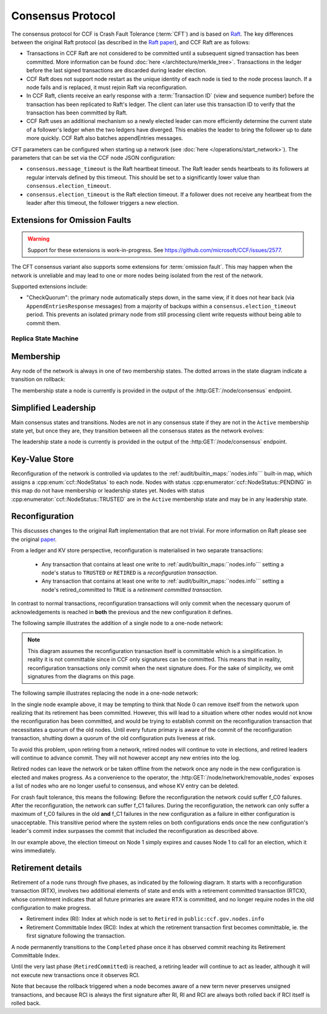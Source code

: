 Consensus Protocol
==================

The consensus protocol for CCF is Crash Fault Tolerance (:term:`CFT`) and is based on `Raft <https://raft.github.io/>`_. The key differences between the original Raft protocol (as described in the `Raft paper <https://raft.github.io/raft.pdf>`_), and CCF Raft are as follows:

* Transactions in CCF Raft are not considered to be committed until a subsequent signed transaction has been committed. More information can be found :doc:`here </architecture/merkle_tree>`. Transactions in the ledger before the last signed transactions are discarded during leader election.
* CCF Raft does not support node restart as the unique identity of each node is tied to the node process launch. If a node fails and is replaced, it must rejoin Raft via reconfiguration.
* In CCF Raft, clients receive an early response with a :term:`Transaction ID` (view and sequence number) before the transaction has been replicated to Raft's ledger. The client can later use this transaction ID to verify that the transaction has been committed by Raft.
* CCF Raft uses an additional mechanism so a newly elected leader can more efficiently determine the current state of a follower's ledger when the two ledgers have diverged. This enables the leader to bring the follower up to date more quickly. CCF Raft also batches appendEntries messages.

CFT parameters can be configured when starting up a network (see :doc:`here </operations/start_network>`). The parameters that can be set via the CCF node JSON configuration:

- ``consensus.message_timeout`` is the Raft heartbeat timeout. The Raft leader sends heartbeats to its followers at regular intervals defined by this timeout. This should be set to a significantly lower value than ``consensus.election_timeout``.
- ``consensus.election_timeout`` is the Raft election timeout. If a follower does not receive any heartbeat from the leader after this timeout, the follower triggers a new election.

Extensions for Omission Faults
~~~~~~~~~~~~~~~~~~~~~~~~~~~~~~

.. warning:: Support for these extensions is work-in-progress. See https://github.com/microsoft/CCF/issues/2577. 

The CFT consensus variant also supports some extensions for :term:`omission fault`.
This may happen when the network is unreliable and may lead to one or more nodes being isolated from the rest of the network.

Supported extensions include:

- "CheckQuorum": the primary node automatically steps down, in the same view, if it does not hear back (via ``AppendEntriesResponse`` messages) from a majority of backups within a ``consensus.election_timeout`` period. This prevents an isolated primary node from still processing client write requests without being able to commit them.

Replica State Machine
---------------------

Membership
~~~~~~~~~~

Any node of the network is always in one of two membership states. The dotted arrows in the
state diagram indicate a transition on rollback:

.. mermaid::

    graph LR;
        Active-->Retired
        Retired-.->Active

The membership state a node is currently is provided in the output of the :http:GET:`/node/consensus` endpoint.

Simplified Leadership
~~~~~~~~~~~~~~~~~~~~~

Main consensus states and transitions. Nodes are not in any consensus state if they are not in the ``Active`` membership state yet,
but once they are, they transition between all the consensus states as the network evolves:

.. mermaid::

    graph LR;
        Follower-->Candidate;
        Candidate-->Follower;
        Candidate-->Leader;
        Candidate-->Candidate;
        Leader-->Follower;

The leadership state a node is currently is provided in the output of the :http:GET:`/node/consensus` endpoint.

Key-Value Store
~~~~~~~~~~~~~~~

Reconfiguration of the network is controlled via updates to the :ref:`audit/builtin_maps:``nodes.info``` built-in map, which assigns a :cpp:enum:`ccf::NodeStatus` to each node. Nodes with status :cpp:enumerator:`ccf::NodeStatus::PENDING` in this map do not have membership or leadership states yet. Nodes with status :cpp:enumerator:`ccf::NodeStatus::TRUSTED` are in the ``Active`` membership state and may be in any leadership state.

Reconfiguration
~~~~~~~~~~~~~~~

This discusses changes to the original Raft implementation that are not trivial. For more information on Raft please see the original `paper <https://www.usenix.org/system/files/conference/atc14/atc14-paper-ongaro.pdf>`_.

From a ledger and KV store perspective, reconfiguration is materialised in two separate transactions:

  - Any transaction that contains at least one write to :ref:`audit/builtin_maps:``nodes.info``` setting a node's status to ``TRUSTED`` or ``RETIRED`` is a *reconfiguration transaction*.
  - Any transaction that contains at least one write to :ref:`audit/builtin_maps:``nodes.info``` setting a node's retired_committed to ``TRUE`` is a *retirement committed transaction*.

In contrast to normal transactions, reconfiguration transactions will only commit when the necessary quorum of acknowledgements is reached in **both** the previous and the new configuration it defines.

The following sample illustrates the addition of a single node to a one-node network:

.. mermaid::

    sequenceDiagram
        participant Members
        participant Node 0
        participant Node 1

        Note over Node 0: State in KV: TRUSTED
        Note over Node 1: State in KV: PENDING

        Note right of Node 0: Cfg 0: [Node 0]
        Note right of Node 0: Active configs: [Cfg 0]

        Members->>+Node 0: Vote for Node 1 to become TRUSTED

        Note right of Node 0: Reconfiguration Tx ID := 3.42
        Note right of Node 0: Cfg 1 := [Node 0, Node 1]
        Note right of Node 0: Active configs := [Cfg 0, Cfg 1]
        Node 0-->>-Members: Success

        Node 1->>+Node 0: Poll join
        Node 0-->>-Node 1: Trusted

        Node 0->>Node 1: Replicate 3.42
        Note over Node 1: State in KV := TRUSTED
        Note right of Node 1: Active configs := [Cfg 0, Cfg 1]
        Node 1->>Node 0: Acknowledge 3.42

        Note right of Node 0: 3.42 commits (meets quorum in Cfg 0 and 1)
        Note right of Node 0: Active configs := [Cfg 1]

        Node 0->>Node 1: Notify commit 3.42
        Note right of Node 1: Active configs := [Cfg 1]

.. note:: This diagram assumes the reconfiguration transaction itself is committable which is a simplification. In reality it is not committable since in CCF only signatures can be committed. This means that in reality, reconfiguration transactions only commit when the next signature does. For the sake of simplicity, we omit signatures from the diagrams on this page.

The following sample illustrates replacing the node in a one-node network:

.. mermaid::

    sequenceDiagram
        participant Members
        participant Node 0
        participant Node 1

        Note over Node 0: State in KV: TRUSTED
        Note over Node 1: State in KV: PENDING

        Note right of Node 0: Cfg 0: [Node 0]
        Note right of Node 0: Active configs: [Cfg 0]

        Members->>+Node 0: Vote for Node 1 to become TRUSTED and Node 0 to become RETIRED

        Note right of Node 0: Reconfiguration Tx ID := 3.42
        Note right of Node 0: Cfg 1 := [Node 1]
        Note right of Node 0: Active configs := [Cfg 0, Cfg 1]
        Node 0-->>-Members: Success

        Note over Node 0: State in KV := RETIRED

        Node 1->>+Node 0: Poll join
        Node 0-->>-Node 1: Trusted

        Node 0->>Node 1: Replicate 3.42
        Note over Node 1: State in KV := TRUSTED
        Note right of Node 1: Active configs := [Cfg 0, Cfg 1]
        Node 1->>Node 0: Acknowledge 3.42

        Note right of Node 0: 3.42 commits (meets quorum in Cfg 0 and 1)
        Note right of Node 0: Active configs := [Cfg 1]

        Node 0->>Node 1: Notify commit 3.42
        Note right of Node 1: Active configs := [Cfg 1]

        Note over Node 0: State in KV := retired_committed = true
        Node 0->>Node 1: Replicate 3.43
        Node 1->>Node 0: Acknowledge 3.43

        Note right of Node 0: 3.43 commits (meets quorum in Cfg 1)
        Node 0->>Node 1: Notify commit 3.43

        Note over Node 0: Step down as leader

In the single node example above, it may be tempting to think that Node 0 can remove itself from the network upon realizing that its retirement has been committed.
However, this will lead to a situation where other nodes would not know the reconfiguration has been committed, and would be trying to establish commit on the reconfiguration transaction that necessitates a quorum of the old nodes.
Until every future primary is aware of the commit of the reconfiguration transaction, shutting down a quorum of the old configuration puts liveness at risk.

To avoid this problem, upon retiring from a network, retired nodes will continue to vote in elections, and retired leaders will continue to advance commit. They will not however accept any new entries into the log. 

Retired nodes can leave the network or be taken offline from the network once any node in the new configuration is elected and makes progress. As a convenience to the operator, the :http:GET:`/node/network/removable_nodes` exposes a list of nodes who are no longer useful to consensus, and whose KV entry can be deleted.

For crash fault tolerance, this means the following: Before the reconfiguration the network could suffer f_C0 failures. After the reconfiguration, the network can suffer f_C1 failures. During the reconfiguration, the network can only suffer a maximum of f_C0 failures in the old **and** f_C1 failures in the new configuration as a failure in either configuration is unacceptable. This transitive period where the system relies on both configurations ends once the new configuration's leader's commit index surpasses the commit that included the reconfiguration as described above.

In our example above, the election timeout on Node 1 simply expires and causes Node 1 to call for an election, which it wins immediately.

Retirement details
~~~~~~~~~~~~~~~~~~

Retirement of a node runs through five phases, as indicated by the following diagram. It starts with a reconfiguration transaction (RTX), involves 
two additional elements of state and ends with a retirement committed transaction (RTCX), whose commitment indicates that all future primaries are aware RTX is committed,
and no longer require nodes in the old configuration to make progress.

- Retirement index (RI): Index at which node is set to ``Retired`` in ``public:ccf.gov.nodes.info``
- Retirement Committable Index (RCI): Index at which the retirement transaction first becomes committable, ie. the first signature following the transaction.

A node permanently transitions to the ``Completed`` phase once it has observed commit reaching its Retirement Committable Index.

.. mermaid::

    graph TB;
        Active-- RTX executes -->Started

        subgraph Retired
            Started-- RTX commits -->Ordered;
            Ordered[Ordered: RI set]
            Ordered-- Signature -->Signed;
            Signed[Signed: RCI set]
            Signed-- RCI commits -->Completed;            
            Ordered-.->Started
            Signed-.->Ordered
            Completed-- RTCX executes and commits -->RetiredCommitted
        end

Until the very last phase (``RetiredCommitted``) is reached, a retiring leader will continue to act as leader, although it will not execute new transactions once it observes RCI. 

Note that because the rollback triggered when a node becomes aware of a new term never preserves unsigned transactions,
and because RCI is always the first signature after RI, RI and RCI are always both rolled back if RCI itself is rolled back.
